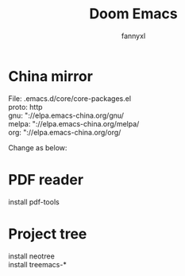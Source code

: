 #+TITLE: Doom Emacs
#+OPTIONS: \n:t
#+DESCRIPTION: doom emacs configuration
#+AUTHOR: fannyxl
* China mirror
File: .emacs.d/core/core-packages.el
proto: http
gnu: "://elpa.emacs-china.org/gnu/
melpa: "://elpa.emacs-china.org/melpa/
org: "://elpa.emacs-china.org/org/

Change as below:
[[./images/20200517153354.png]]

* PDF reader
install pdf-tools

* Project tree
install neotree
install treemacs-*
